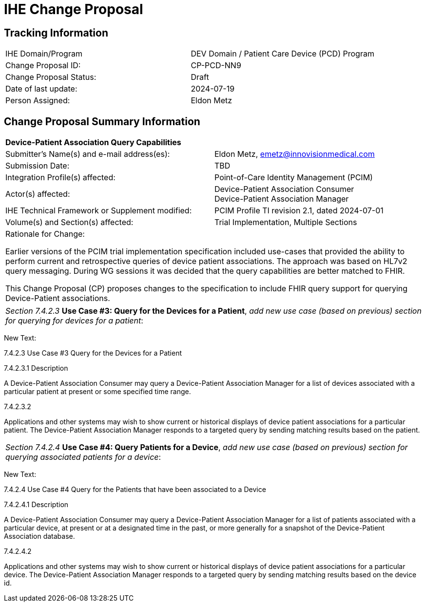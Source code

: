 :imagesdir: images 
[.text-center]
= IHE Change Proposal

[.text-center]
== Tracking Information
[cols="1,1"]
|===

|IHE Domain/Program
|DEV Domain / Patient Care Device (PCD) Program

|Change Proposal ID:
|CP-PCD-NN9

|Change Proposal Status:
|Draft

|Date of last update:
|2024-07-19

|Person Assigned:
|Eldon Metz

|===

[.text-center]
== Change Proposal Summary Information

[cols="1,1"]
|===

2+^|*Device-Patient Association Query Capabilities*

|Submitter’s Name(s) and e-mail address(es):
|Eldon Metz, emetz@innovisionmedical.com

|Submission Date:
|TBD

|Integration Profile(s) affected:
|Point-of-Care Identity Management (PCIM)

|Actor(s) affected:
|Device-Patient Association Consumer +
Device-Patient Association Manager 

|IHE Technical Framework or Supplement modified:
|PCIM Profile TI revision 2.1, dated 2024-07-01

|Volume(s) and Section(s) affected:
|Trial Implementation, Multiple Sections

2+|Rationale for Change:

Earlier versions of the PCIM trial implementation specification included use-cases that provided the ability to perform current and retrospective queries of device patient associations. The approach was based on HL7v2 query messaging. During WG sessions it was decided that the query capabilities are better matched to FHIR.

This Change Proposal (CP) proposes changes to the specification to include FHIR query support for querying Device-Patient associations.

|===

|===

| _Section 7.4.2.3_ *Use Case #3: Query for the Devices for a Patient*, _add new use case (based on previous) section for querying for devices for a patient_:

|===
[.text-left]
[underline]#New Text:#
[.text-left]
7.4.2.3 Use Case #3 Query for the Devices for a Patient
[.text-left]
7.4.2.3.1  Description
[.text-left]
A Device-Patient Association Consumer may query a Device-Patient Association Manager for a
list of devices associated with a particular patient at present or some specified time range.
[.text-left]
7.4.2.3.2
[.text-left]
Applications and other systems may wish to show current or historical displays of device patient associations for a particular patient. The Device-Patient Association Manager responds to a targeted query by sending matching results based on the patient.

|===

| _Section 7.4.2.4_ *Use Case #4: Query Patients for a Device*, _add new use case (based on previous) section for querying associated patients for a device_:

|===
[.text-left]
[underline]#New Text:#

[.text-left]
7.4.2.4 Use Case #4 Query for the Patients that have been associated to a Device
[.text-left]
7.4.2.4.1  Description
[.text-left]
A Device-Patient Association Consumer may query a Device-Patient Association Manager for a
list of patients associated with a particular device, at present or at a designated time in the past,
or more generally for a snapshot of the Device-Patient Association database.
[.text-left]
7.4.2.4.2
[.text-left]
Applications and other systems may wish to show current or historical displays of device patient associations for a particular device. The Device-Patient Association Manager responds to a targeted query by sending matching results based on the device id.



